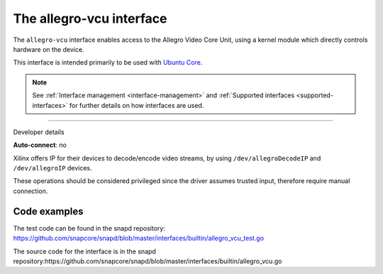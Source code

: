 .. 26452.md

.. _the-allegro-vcu-interface:

The allegro-vcu interface
=========================

The ``allegro-vcu`` interface enables access to the Allegro Video Core Unit, using a kernel module which directly controls hardware on the device.

This interface is intended primarily to be used with `Ubuntu Core <glossary.md#the-allegro-vcu-interface-heading--ubuntu-core>`__.

.. note::


          See :ref:`Interface management <interface-management>` and :ref:`Supported interfaces <supported-interfaces>` for further details on how interfaces are used.

--------------

.. raw:: html

   <h2 id="the-allegro-vcu-interface-heading--dev-details">

Developer details

.. raw:: html

   </h2>

**Auto-connect**: no

Xilinx offers IP for their devices to decode/encode video streams, by using ``/dev/allegroDecodeIP`` and ``/dev/allegroIP`` devices.

These operations should be considered privileged since the driver assumes trusted input, therefore require manual connection.

Code examples
-------------

The test code can be found in the snapd repository: https://github.com/snapcore/snapd/blob/master/interfaces/builtin/allegro_vcu_test.go

The source code for the interface is in the snapd repository:https://github.com/snapcore/snapd/blob/master/interfaces/builtin/allegro_vcu.go
